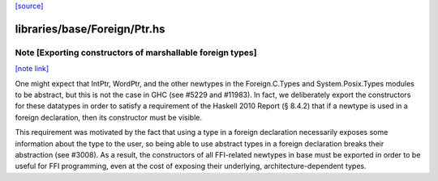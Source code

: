 `[source] <https://gitlab.haskell.org/ghc/ghc/tree/master/libraries/base/Foreign/Ptr.hs>`_

libraries/base/Foreign/Ptr.hs
=============================


Note [Exporting constructors of marshallable foreign types]
~~~~~~~~~~~~~~~~~~~~~~~~~~~~~~~~~~~~~~~~~~~~~~~~~~~~~~~~~~~

`[note link] <https://gitlab.haskell.org/ghc/ghc/tree/master/libraries/base/Foreign/Ptr.hs#L109>`__

One might expect that IntPtr, WordPtr, and the other newtypes in the
Foreign.C.Types and System.Posix.Types modules to be abstract, but this is not
the case in GHC (see #5229 and #11983). In fact, we deliberately export
the constructors for these datatypes in order to satisfy a requirement of the
Haskell 2010 Report (§ 8.4.2) that if a newtype is used in a foreign
declaration, then its constructor must be visible.

This requirement was motivated by the fact that using a type in a foreign
declaration necessarily exposes some information about the type to the user,
so being able to use abstract types in a foreign declaration breaks their
abstraction (see #3008). As a result, the constructors of all FFI-related
newtypes in base must be exported in order to be useful for FFI programming,
even at the cost of exposing their underlying, architecture-dependent types.

